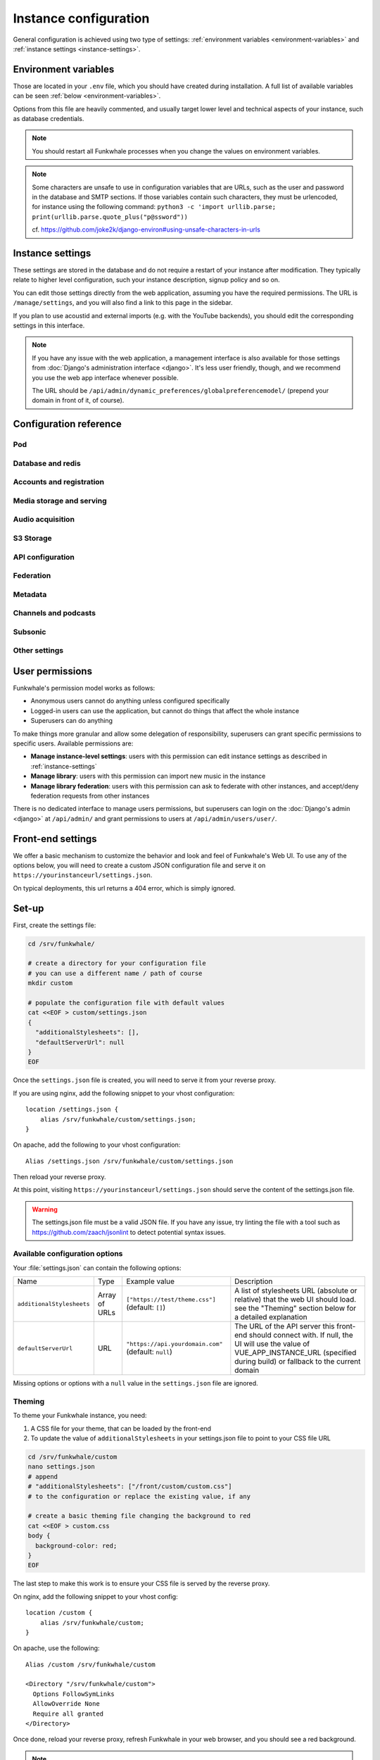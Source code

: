 Instance configuration
======================

General configuration is achieved using two type of settings:
:ref:`environment variables <environment-variables>` and
:ref:`instance settings <instance-settings>`.

.. _environment-variables:

Environment variables
---------------------

Those are located in your ``.env`` file, which you should have created
during installation. A full list of available variables can be seen
:ref:`below <environment-variables>`.

Options from this file are heavily commented, and usually target lower level
and technical aspects of your instance, such as database credentials.

.. note::

    You should restart all Funkwhale processes when you change the values
    on environment variables.


.. note::

    Some characters are unsafe to use in configuration variables that are URLs,
    such as the user and password in the database and SMTP sections.
    If those variables contain such characters, they must be urlencoded, for
    instance using the following command:
    ``python3 -c 'import urllib.parse; print(urllib.parse.quote_plus("p@ssword"))``

    cf. https://github.com/joke2k/django-environ#using-unsafe-characters-in-urls

.. _instance-settings:

Instance settings
-----------------

These settings are stored in the database and do not require a restart of your
instance after modification. They typically relate to higher level configuration,
such your instance description, signup policy and so on.

You can edit those settings directly from the web application, assuming
you have the required permissions. The URL is ``/manage/settings``, and
you will also find a link to this page in the sidebar.

If you plan to use acoustid and external imports
(e.g. with the YouTube backends), you should edit the corresponding
settings in this interface.

.. note::

    If you have any issue with the web application, a management interface is also
    available for those settings from :doc:`Django's administration interface <django>`. It's
    less user friendly, though, and we recommend you use the web app interface
    whenever possible.

    The URL should be ``/api/admin/dynamic_preferences/globalpreferencemodel/`` (prepend your domain in front of it, of course).


Configuration reference
-----------------------

Pod
^^^

.. autodata:: config.settings.common.FUNKWHALE_HOSTNAME
    :annotation:
.. autodata:: config.settings.common.FUNKWHALE_PROTOCOL

Database and redis
^^^^^^^^^^^^^^^^^^

.. autodata:: config.settings.common.DATABASE_URL
    :annotation:
.. autodata:: config.settings.common.DB_CONN_MAX_AGE
.. autodata:: config.settings.common.CACHE_URL
    :annotation:
.. autodata:: config.settings.common.CELERY_BROKER_URL
    :annotation:

Accounts and registration
^^^^^^^^^^^^^^^^^^^^^^^^^

.. autodata:: config.settings.common.ACCOUNT_EMAIL_VERIFICATION_ENFORCE
    :annotation:
.. autodata:: config.settings.common.USERS_INVITATION_EXPIRATION_DAYS
    :annotation:
.. autodata:: config.settings.common.DISABLE_PASSWORD_VALIDATORS
    :annotation:
.. autodata:: config.settings.common.ACCOUNT_USERNAME_BLACKLIST
    :annotation:
.. autodata:: config.settings.common.AUTH_LDAP_ENABLED
    :annotation:

Media storage and serving
^^^^^^^^^^^^^^^^^^^^^^^^^

.. autodata:: config.settings.common.MEDIA_URL
    :annotation: = https://mypod.audio/media/
.. autodata:: config.settings.common.MEDIA_ROOT
    :annotation: = /srv/funkwhale/data/media
.. autodata:: config.settings.common.PROXY_MEDIA
    :annotation: = true
.. autodata:: config.settings.common.EXTERNAL_MEDIA_PROXY_ENABLED
.. autodata:: config.settings.common.ATTACHMENTS_UNATTACHED_PRUNE_DELAY
    :annotation: = true
.. autodata:: config.settings.common.REVERSE_PROXY_TYPE
.. autodata:: config.settings.common.PROTECT_FILES_PATH

Audio acquisition
^^^^^^^^^^^^^^^^^

.. autodata:: config.settings.common.MUSIC_DIRECTORY_PATH
.. autodata:: config.settings.common.MUSIC_DIRECTORY_SERVE_PATH

S3 Storage
^^^^^^^^^^

.. autodata:: config.settings.common.AWS_QUERYSTRING_AUTH
.. autodata:: config.settings.common.AWS_QUERYSTRING_EXPIRE
.. autodata:: config.settings.common.AWS_ACCESS_KEY_ID
.. autodata:: config.settings.common.AWS_SECRET_ACCESS_KEY
.. autodata:: config.settings.common.AWS_STORAGE_BUCKET_NAME
.. autodata:: config.settings.common.AWS_S3_CUSTOM_DOMAIN
.. autodata:: config.settings.common.AWS_S3_ENDPOINT_URL
.. autodata:: config.settings.common.AWS_S3_REGION_NAME
.. autodata:: config.settings.common.AWS_LOCATION

API configuration
^^^^^^^^^^^^^^^^^

.. autodata:: config.settings.common.THROTTLING_ENABLED
.. autodata:: config.settings.common.THROTTLING_RATES
.. autodata:: config.settings.common.ADMIN_URL
.. autodata:: config.settings.common.EXTERNAL_REQUESTS_VERIFY_SSL
.. autodata:: config.settings.common.EXTERNAL_REQUESTS_TIMEOUT

Federation
^^^^^^^^^^

.. autodata:: config.settings.common.FEDERATION_OBJECT_FETCH_DELAY
.. autodata:: config.settings.common.FEDERATION_DUPLICATE_FETCH_DELAY

Metadata
^^^^^^^^

.. autodata:: config.settings.common.TAGS_MAX_BY_OBJ
.. autodata:: config.settings.common.MUSICBRAINZ_HOSTNAME
.. autodata:: config.settings.common.MUSICBRAINZ_CACHE_DURATION

Channels and podcasts
^^^^^^^^^^^^^^^^^^^^^

.. autodata:: config.settings.common.PODCASTS_RSS_FEED_REFRESH_DELAY
.. autodata:: config.settings.common.PODCASTS_RSS_FEED_MAX_ITEMS
.. autodata:: config.settings.common.PODCASTS_THIRD_PARTY_VISIBILITY

Subsonic
^^^^^^^^

.. autodata:: config.settings.common.SUBSONIC_DEFAULT_TRANSCODING_FORMAT

Other settings
^^^^^^^^^^^^^^

.. autodata:: config.settings.common.INSTANCE_SUPPORT_MESSAGE_DELAY
.. autodata:: config.settings.common.FUNKWHALE_SUPPORT_MESSAGE_DELAY
.. autodata:: config.settings.common.MIN_DELAY_BETWEEN_DOWNLOADS_COUNT
.. autodata:: config.settings.common.MARKDOWN_EXTENSIONS
.. autodata:: config.settings.common.LINKIFIER_SUPPORTED_TLDS

User permissions
----------------

Funkwhale's permission model works as follows:

- Anonymous users cannot do anything unless configured specifically
- Logged-in users can use the application, but cannot do things that affect
  the whole instance
- Superusers can do anything

To make things more granular and allow some delegation of responsibility,
superusers can grant specific permissions to specific users. Available
permissions are:

- **Manage instance-level settings**: users with this permission can edit instance
  settings as described in :ref:`instance-settings`
- **Manage library**: users with this permission can import new music in the
  instance
- **Manage library federation**: users with this permission can ask to federate with
  other instances, and accept/deny federation requests from other instances

There is no dedicated interface to manage users permissions, but superusers
can login on the :doc:`Django's admin <django>` at ``/api/admin/`` and grant permissions
to users at ``/api/admin/users/user/``.

Front-end settings
------------------

We offer a basic mechanism to customize the behavior and look and feel of Funkwhale's Web UI.
To use any of the options below, you will need to create a custom JSON configuration file and serve it
on ``https://yourinstanceurl/settings.json``.

On typical deployments, this url returns a 404 error, which is simply ignored.

Set-up
------

First, create the settings file:

.. code-block:: shell

    cd /srv/funkwhale/

    # create a directory for your configuration file
    # you can use a different name / path of course
    mkdir custom

    # populate the configuration file with default values
    cat <<EOF > custom/settings.json
    {
      "additionalStylesheets": [],
      "defaultServerUrl": null
    }
    EOF

Once the ``settings.json`` file is created, you will need to serve it from your reverse proxy.

If you are using nginx, add the following snippet to your vhost configuration::

    location /settings.json {
        alias /srv/funkwhale/custom/settings.json;
    }

On apache, add the following to your vhost configuration::

    Alias /settings.json /srv/funkwhale/custom/settings.json

Then reload your reverse proxy.

At this point, visiting ``https://yourinstanceurl/settings.json`` should serve the content
of the settings.json file.

.. warning::

    The settings.json file must be a valid JSON file. If you have any issue, try linting
    the file with a tool such as `<https://github.com/zaach/jsonlint>`_ to detect potential
    syntax issues.

Available configuration options
^^^^^^^^^^^^^^^^^^^^^^^^^^^^^^^

Your :file:`settings.json` can contain the following options:

+----------------------------------+--------------------+---------------------------------------+---------------------------------------------------------------+
| Name                             | Type               | Example value                         | Description                                                   |
+----------------------------------+--------------------+---------------------------------------+---------------------------------------------------------------+
| ``additionalStylesheets``        | Array of URLs      | ``["https://test/theme.css"]``        | A list of stylesheets URL (absolute or relative)              |
|                                  |                    | (default: ``[]``)                     | that the web UI should load. see the "Theming" section        |
|                                  |                    |                                       | below for a detailed explanation                              |
|                                  |                    |                                       |                                                               |
+----------------------------------+--------------------+---------------------------------------+---------------------------------------------------------------+
| ``defaultServerUrl``             | URL                | ``"https://api.yourdomain.com"``      | The URL of the API server this front-end should               |
|                                  |                    | (default: ``null``)                   | connect with. If null, the UI will use                        |
|                                  |                    |                                       | the value of VUE_APP_INSTANCE_URL                             |
|                                  |                    |                                       | (specified during build) or fallback to the current domain    |
+----------------------------------+--------------------+---------------------------------------+---------------------------------------------------------------+

Missing options or options with a ``null`` value in the ``settings.json`` file are ignored.

Theming
^^^^^^^

To theme your Funkwhale instance, you need:

1. A CSS file for your theme, that can be loaded by the front-end
2. To update the value of ``additionalStylesheets`` in your settings.json file to point to your CSS file URL

.. code-block:: shell

    cd /srv/funkwhale/custom
    nano settings.json
    # append
    # "additionalStylesheets": ["/front/custom/custom.css"]
    # to the configuration or replace the existing value, if any

    # create a basic theming file changing the background to red
    cat <<EOF > custom.css
    body {
      background-color: red;
    }
    EOF

The last step to make this work is to ensure your CSS file is served by the reverse proxy.

On nginx, add the following snippet to your vhost config::

    location /custom {
        alias /srv/funkwhale/custom;
    }

On apache, use the following::

    Alias /custom /srv/funkwhale/custom

    <Directory "/srv/funkwhale/custom">
      Options FollowSymLinks
      AllowOverride None
      Require all granted
    </Directory>

Once done, reload your reverse proxy, refresh Funkwhale in your web browser, and you should see
a red background.

.. note::

    You can reference external urls as well in ``additionalStylesheets``, simply use
    the full urls. Be especially careful with external urls as they may affect your users
    privacy.

.. warning::

    Loading additional stylesheets and CSS rules can affect the performance and
    usability of your instance. If you encounter issues with the interfaces and use
    custom stylesheets, try to disable those to ensure the issue is not caused
    by your customizations.
